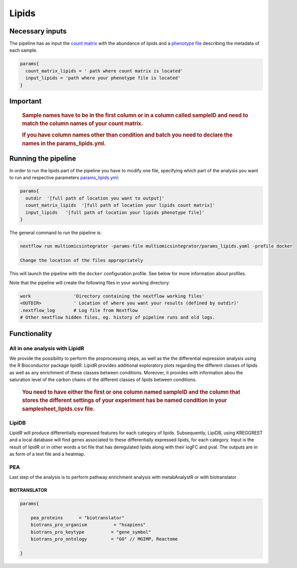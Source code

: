 Lipids
======


Necessary inputs
----------------

The pipeline has as input the `count matrix <https://github.com/ASAGlab/MOI--An-integrated-solution-for-omics-analyses/blob/main/assets/lipids.txt>`__
with the abundance of lipids and a `phenotype
file <https://github.com/ASAGlab/MOI--An-integrated-solution-for-omics-analyses/blob/main/assets/samplesheet_lipids.csv>`__ describing the metadata of each
sample.

.. code:: bash


   params{
     count_matrix_lipids = ' path where count matrix is located'
     input_lipids = 'path where your phenotype file is located'
   }

Important
---------

   .. rubric:: Sample names have to be in the first column or in a
      column called sampleID and **need to match** the column names of
      your count matrix.
      :name: sample-names-have-to-be-in-the-first-column-or-in-a-column-called-sampleid-and-need-to-match-the-column-names-of-your-count-matrix.

   .. rubric:: If you have column names other than **condition** and
      **batch** you need to declare the names in the
      params_lipids.yml.
      :name: if-you-have-column-names-other-than-condition-and-batch-you-need-to-declare-the-names-in-the-params_lipids.yml.

Running the pipeline
--------------------

In order to run the lipids part of the pipeline you have to modify one
file, specifying which part of the analysis you want to run and
respective parameters `params_lipids.yml <https://github.com/ASAGlab/MOI--An-integrated-solution-for-omics-analyses/blob/main/params_lipids.yml>`__:

.. code:: bash

   params{
     outdir  '[full path of location you want to output]'
     count_matrix_lipids  '[full path of location your lipids count matrix]'
     input_lipids   '[full path of location your lipids phenotype file]'
   }

The general command to run the pipeline is:

.. code:: bash

   nextflow run multiomicsintegrator -params-file multiomicsintegrator/params_lipids.yaml -profile docker 

   Change the location of the files appropriately

This will launch the pipeline with the ``docker`` configuration profile.
See below for more information about profiles.

Note that the pipeline will create the following files in your working
directory:

.. code:: bash

   work                'Directory containing the nextflow working files'
   <OUTDIR>            ' Location of where you want your results (defined by outdir)' 
   .nextflow_log       # Log file from Nextflow
   # Other nextflow hidden files, eg. history of pipeline runs and old logs.

Functionality
-------------

All in one analysis with LipidR
^^^^^^^^^^^^^^^^^^^^^^^^^^^^^^^

We provide the possibility to perform the proprocessing steps, as well
as the the differential expression analysis using the R Bioconductor
package lipidR. LipidR provides additional exploratory plots regarding 
the different classes of lipids as well as any enrichment of these classes between conditions. 
Moreover, it provides with information abou the saturation level 
of the carbon chains of the different classes of lipids between conditions.

   .. rubric:: You need to have either the first or one column named
      **sampleID** and the column that stores the different settings of
      your experiment has be named **condition** in your
      samplesheet_lipids.csv file.
      :name: you-need-to-have-either-the-first-or-one-column-named-sampleid-and-the-column-that-stores-the-different-settings-of-your-experiment-has-be-named-condition-in-your-samplesheet_lipids.csv-file.

LipiDB
^^^^^^

LipidR will produce differentially expressed features for each category
of lipids. Subsequently, LipiDB, using KREGGREST and a local database will find genes
associated to these differentially expressed lipids, for each category.
Input is the result of lipidR or in other words a txt file that has deregulated lipids along with their logFC and pval. 
The outputs are in as form of a text file and a heatmap.

PEA
^^^^

Last step of the analysis is to perform pathway enrichment analysis with
metabAnalystR or with biotranslator

BIOTRANSLATOR
~~~~~~~~~~~~~

.. code:: bash

   params{
       
       pea_proteins      = "biotranslator"
       biotrans_pro_organism          = "hsapiens"
       biotrans_pro_keytype          = "gene_symbol"
       biotrans_pro_ontology         = "GO" // MGIMP, Reactome

   }

